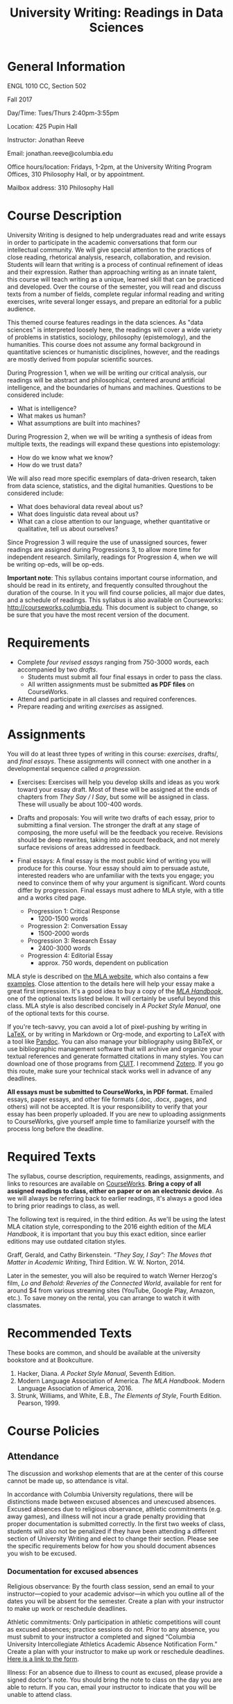 #+TITLE: University Writing: Readings in Data Sciences

* General Information
ENGL 1010 CC, Section 502

Fall 2017

Day/Time: Tues/Thurs 2:40pm-3:55pm

Location: 425 Pupin Hall

Instructor: Jonathan Reeve

Email: jonathan.reeve@columbia.edu

Office hours/location: Fridays, 1-2pm, at the University Writing Program Offices, 310 Philosophy Hall, or by appointment.  

Mailbox address: 310 Philosophy Hall

* Course Description

University Writing is designed to help undergraduates read and write essays in order to participate in the academic conversations that form our intellectual community. We will give special attention to the practices of close reading, rhetorical analysis, research, collaboration, and revision. Students will learn that writing is a process of continual refinement of ideas and their expression. Rather than approaching writing as an innate talent, this course will teach writing as a unique, learned skill that can be practiced and developed. Over the course of the semester, you will read and discuss texts from a number of fields, complete regular informal reading and writing exercises, write several longer essays, and prepare an editorial for a public audience.

This themed course features readings in the data sciences. As "data sciences" is interpreted loosely here, the readings will cover a wide variety of problems in statistics, sociology, philosophy (epistemology), and the humanities. This course does not assume any formal background in quantitative sciences or humanistic disciplines, however, and the readings are mostly derived from popular scientific sources.  

During Progression 1, when we will be writing our critical analysis, our readings will be abstract and philosophical, centered around artificial intelligence, and the boundaries of humans and machines. Questions to be considered include: 
 - What is intelligence?  
 - What makes us human?
 - What assumptions are built into machines? 

During Progression 2, when we will be writing a synthesis of ideas from multiple texts, the readings will expand these questions into epistemology: 
 - How do we know what we know? 
 - How do we trust data?
   
We will also read more specific exemplars of data-driven research, taken from data science, statistics, and the digital humanities. Questions to be considered include: 
 - What does behavioral data reveal about us?
 - What does linguistic data reveal about us? 
 - What can a close attention to our language, whether quantitative or qualitative, tell us about ourselves? 

Since Progression 3 will require the use of unassigned sources, fewer readings are assigned during Progressions 3, to allow more time for independent research. Similarly, readings for Progression 4, when we will be writing op-eds, will be op-eds. 

*Important note*: This syllabus contains important course information, and should be read in its entirety, and frequently consulted throughout the duration of the course. In it you will find course policies, all major due dates, and a schedule of readings. This syllabus is also available on Courseworks: http://courseworks.columbia.edu. This document is subject to change, so be sure that you have the most recent version of the document. 

* Requirements

 - Complete /four revised essays/ ranging from 750-3000 words, each accompanied by two /drafts/. 
   - Students must submit all four final essays in order to pass the class. 
   - All written assignments must be submitted *as PDF files* on CourseWorks.
 - Attend and participate in all classes and required conferences.
 - Prepare reading and writing /exercises/ as assigned.

* Assignments

You will do at least three types of writing in this course: /exercises/, drafts/, and /final essays/. These assignments will connect with one another in a developmental sequence called /a progression./

 - Exercises: Exercises will help you develop skills and ideas as you work toward your essay draft. Most of these will be assigned at the ends of chapters from /They Say / I Say/, but some will be assigned in class. These will usually be about 100-400 words. 

 - Drafts and proposals: You will write two drafts of each essay, prior to submitting a final version. The stronger the draft at any stage of composing, the more useful will be the feedback you receive. Revisions should be deep rewrites, taking into account feedback, and not merely surface revisions of areas addressed in feedback. 

 - Final essays: A final essay is the most public kind of writing you will produce for this course. Your essay should aim to persuade astute, interested readers who are unfamiliar with the texts you engage; you need to convince them of why your argument is significant. Word counts differ by progression. Final essays must adhere to MLA style, with a title and a works cited page. 
   - Progression 1: Critical Response 
     - 1200-1500 words
   - Progression 2: Conversation Essay  
     - 1500-2000 words
   - Progression 3: Research Essay 
     - 2400-3000 words
   - Progression 4: Editorial Essay 
     - approx. 750 words, dependent on publication

MLA style is described on [[http://style.mla.org/formatting-papers][the MLA website]], which also contains a few [[https://style.mla.org/files/2016/08/6598_Brandon_Paper_Updated.pdf][examples]]. Close attention to the details here will help your essay make a great first impression. It's a good idea to buy a copy of the [[https://www.mla.org/Publications/Bookstore/Nonseries/MLA-Handbook-Eighth-Edition][/MLA Handbook/]], one of the optional texts listed below. It will certainly be useful beyond this class. MLA style is also described concisely in /A Pocket Style Manual/, one of the optional texts for this course.

If you're tech-savvy, you can avoid a lot of pixel-pushing by writing in [[https://www.latex-project.org/][LaTeX]], or by writing in Markdown or Org-mode, and exporting to LaTeX with a tool like [[http://pandoc.org/][Pandoc]]. You can also manage your bibliography using BibTeX, or use bibliographic management software that will archive and organize your textual references and generate formatted citations in many styles. You can download one of those programs from [[http://library.columbia.edu/research/citation-management.html][CUIT]]. I recommend [[https://www.zotero.org/][Zotero]]. If you go this route, make sure your technical stack works well in advance of any deadlines. 

*All essays must be submitted to CourseWorks, in PDF format.* Emailed essays, paper essays, and other file formats (.doc, .docx, .pages, and others) will not be accepted. It is your responsibility to verify that your essay has been properly uploaded. If you are new to uploading assignments to CourseWorks, give yourself ample time to familiarize yourself with the process long before the deadline.  

* Required Texts

The syllabus, course description, requirements, readings, assignments, and links to resources are available on [[https://courseworks.columbia.edu][CourseWorks]]. *Bring a copy of all assigned readings to class, either on paper or on an electronic device*. As we will always be referring back to earlier readings, it's always a good idea to bring prior readings to class, as well. 

The following text is required, in the third edition. As we'll be using the latest MLA citation style, corresponding to the 2016 eighth edition of the /MLA Handbook/, it is important that you buy this exact edition, since earlier editions may use outdated citation styles.

Graff, Gerald, and Cathy Birkenstein. /“They Say, I Say”: The Moves that Matter in Academic Writing/, Third Edition. W. W. Norton, 2014.

Later in the semester, you will also be required to watch Werner Herzog's film, /Lo and Behold: Reveries of the Connected World/, available for rent for around $4 from various streaming sites (YouTube, Google Play, Amazon, etc.). To save money on the rental, you can arrange to watch it with classmates. 

* Recommended Texts

These books are common, and should be available at the university bookstore and at Bookculture. 

1. Hacker, Diana. /A Pocket Style Manual/, Seventh Edition.
2. Modern Language Association of America. /The MLA Handbook/. Modern Language Association of America, 2016.
3. Strunk, Williams, and White, E.B., /The Elements of Style/, Fourth Edition. Pearson, 1999. 

* Course Policies
** Attendance

The discussion and workshop elements that are at the center of this course cannot be made up, so attendance is vital.

In accordance with Columbia University regulations, there will be distinctions made between excused absences and unexcused absences. Excused absences due to religious observance, athletic commitments (e.g. away games), and illness will not incur a grade penalty providing that proper documentation is submitted correctly. In the first two weeks of class, students will also not be penalized if they have been attending a different section of University Writing and elect to change their section. Please see the specific requirements below for how you should document absences you wish to be excused.

*** Documentation for excused absences

 Religious observance: By the fourth class session, send an email to your instructor---copied to your academic advisor---in which you outline all of the dates you will be absent for the semester. Create a plan with your instructor to make up work or reschedule deadlines.

 Athletic commitments: Only participation in athletic competitions will count as excused absences; practice sessions do not. Prior to any absence, you must submit to your instructor a completed and signed “Columbia University Intercollegiate Athletics Academic Absence Notification Form.” Create a plan with your instructor to make up work or reschedule deadlines. [[http://www.college.columbia.edu/sites/default/files/intercollegiate_athletic_academic_absence_notification_form.pdf][Here is a link to the form]]. 
 
 Illness: For an absence due to illness to count as excused, please provide a signed doctor's note. You should bring the note to class on the day you are able to return. If you can, email your instructor to indicate that you will be unable to attend class.

 Section changes: If you change your section of University Writing in the first two weeks of class, you must provide your new instructor a completed and signed “University Writing Attendance Confirmation” form. Please see Mr. John Stobo in the Undergraduate Writing Program office, 310 Philosophy Hall, for a copy of the form.

 All other absences, including those due to late registration, are considered unexcused. Unexcused absences will affect your grade according to the chart below. Please also note the lateness policy in the next section to understand how latenesses count toward your total number of absences.

 | Number of unexcused absences | Grade Penalty                      |
 |------------------------------+------------------------------------|
 |                          1-3 | 1/3 of a letter, progression grade |
 |                            4 | 1/3 of a letter, course grade      |
 |                            5 | Full letter, course grade          |
 |                            6 | Two full letters, course grade     |
 |                            7 | F for UW, course grade             |

*** Lateness

 Because lateness is disruptive to the entire class, if you arrive once class is underway or depart before the class session has ended, you will be marked as late. /Two latenesses count as one absence in calculating your final course grade./

** Conferences and Office Hours

 You will have two 20-30 minute conferences with me during the semester. These conferences give you the opportunity to discuss your ideas, to work through your drafts, or to revise your essays. You are welcome to come and see me in office hours, or schedule an appointment to discuss any aspect of the course. Schedule the first conference during Progression 1, and the second conference during Progression 2. 

** Assessment and Response

 All of the writing you submit on time for this class will receive some sort of written or recorded response from me and/or your classmates. While writing exercises and preliminary drafts will not receive grades, they will be important for your development as a writer and thinker, and you are expected to complete them all.

 During the first three progressions, I will write marginal comments and typed end-comments to one preliminary draft as well as your final draft. For your final progression, you will receive end-comments on your final draft that respond to the essay as well as your development over the course of the semester.

 My comments are designed to help you assess your draft and prioritize goals for the next stage of your writing. Just as important, my comments will offer you practical strategies designed to further your ongoing development as a writer. If you have any questions about my comments, please make an appointment with me to review them.

** Essay Grading

Each final essay will receive a letter grade ranging from A to F. 

- *A*: fulfills all the progression goals, and exceeds them in surprising ways that demonstrate creative and expressive thinking. An A essay is daring, original in its ideas; concise, careful, and precise in its prose. 

- *B*: fulfills the requirements of the progression. Its arguments are well-organized, and its prose is clear and readable. B essays reflect superior understanding of the progression's goals.

- *C*: reflects struggles with fulfilling the progression's goals. This kind of essay may show a fair amount of work, but it does not come together well enough to be a competent paper.

- *D*: may appear hastily written or incomplete. 

- *F*: fails to meet the minimum requirements. 

** Late and Missed Assignments, Drafts, and Final Essays

Keeping deadlines is an important aspect of this class, as it gives you the time to develop and revise your ideas, and it gives me the time to offer you productive feedback. If you turn in work late, I may not be able to provide you feedback. Please complete all of your writing exercise on time, as missed exercises can impact the quality and grade of your essay.

Feedback and revision are critical components of this class. If you are missing either of the preliminary drafts, or do not turn them in at least 48 hours before the deadline of the final draft, your final essay grade will be lowered by one whole grade (e.g. from a B to a C). Your grade on the final essay will be lowered by 1/3 (e.g. from a B- to a C+) beginning the minute after its deadline. The grade will continue to go down by a third every 24 hours until the essay is submitted. All work must be submitted to Courseworks by the deadline in order to be considered on time. According to the policy of the Undergraduate Writing Program, failure to submit the final draft of any essay by the end of the semester will result in an automatic failure for the course.

** Final Grades

 Your course work for the semester will be weighted as follows:

 | Progression            | % Total |
 |------------------------+---------|
 | P1: Critical Response  |     20% |
 | P2: Conversation Essay |     25% |
 | P3: Research Essay     |     35% |
 | P4: Editorial Essay    |     20% |
 |------------------------+---------|
 | Total:                 |    100% |

** Participation

As in all seminars, your participation will contribute to building a vibrant learning community. While there is no separate grade for participation, I may adjust a final grade up or down by a third of a letter grade to account for exceptionally productive or unproductive participation.

** Academic Integrity

University Writing will provide you with strategies for working ethically and accurately with sources and adhering to the Columbia [[http://www.college.columbia.edu/ccschonorcode#http://www.college.columbia.edu/ccschonorcode][Undergraduate Honor Code]]. 
 
We will discuss source use practices that prevent plagiarism, a serious academic offense that runs counter to our academic community's core values of honesty and respect for others. Here is a partial list from the /[[https://www.college.columbia.edu/academics/academicintegrity][Columbia University Undergraduate Guide to Academic Integrity]]/ of some of the forms plagiarism can take:

 - “Verbatim copying without acknowledgement -- copying a whole paragraph or larger sections; in effect, claiming that the writing is your own.”
 - “Copying select phrases without acknowledgement -- using your own words to pad the selectively copied words of others.”
 - “Paraphrasing text without acknowledgement -- rewriting text in your own words, but using the idea or argument as your own.”
 - “Using data gathered by another, claiming it as your own -- even if you submit an analysis of the data that is yours alone.”

Final drafts that contain plagiarism will receive a zero, may result in failure of the course, and the case will be reported to the director of the Undergraduate Writing Program and the [[http://studentconduct.columbia.edu/][Office of Student Conduct and Community Standards]]. That office initiates the dean's discipline process and determines whether to apply sanctions, which range from a warning to expulsion from the university.

** The Writing Center

 I encourage you to visit the Writing Center, where you can receive free individual consultations on your writing at any stage in the writing process, including brainstorming. Writing consultants work with all members of the Columbia community on any academic or nonacademic writing. You can make an appointment and view drop in hours on [[http://www.college.columbia.edu/core/uwp/writing-center][their website]]. 

** Accommodations for Students with Disabilities

 Columbia University provides students who register with the [[/http://www.health.columbia.edu/ods/news/ds-programs.html/][Office of Disability Services (ODS)]] with a range of support options and will provide you with a letter stating the accommodations to which you are entitled, without disclosing any other information about you. If you know or believe you have a disability of some kind, please consult with Disability Services and your advising dean as soon as possible; University Writing instructors need official documentation from the ODS in order to provide accommodations, and we cannot make retroactive accommodations.

** Counseling and Psychological Services

 The [[http://www.health.columbia.edu/cps/index.html/][Office of Counseling and Psychological Services (CPS)]] provides many kinds of support for student wellness and academic success.

* Schedule
** Session 1: Intro: 9/5
- Introductions, overview, reading strategies.
** Session 2: 1a: 9/7
- [[https://courseworks2.columbia.edu/files/1371728/download?download_frd=1][Alan Turing, "Computing Machinery and Intelligence"]]
- /They Say / I Say/ Ch. 1; exercises.  
** Session 3: 1b: 9/12
- Freud, "The Uncanny"
- /They Say / I Say/ Ch. 2; exercises.
** Session 4: 1c: 9/14
- Halberstam, "Automating Gender"
- P1 exploratory draft due
** Session 5: 1d: 9/19
- Tenen, "Unintelligent Design"
- /They Say / I Say/ Ch. 3; exercises
** 9/20 Wed
- P1 formal draft due
** Session 6: 1f: 9/21
- /They Say / I Say/ Ch. 4; exercises.  
- P1 peer review. 
** Session 7: 1g: 9/26
- /They Say / I Say/ Ch. 5; exercises.  
- Claude Shannon, "A Mathematical Theory of Communication" 
- P1 draft feedback
- Schedule first conference
** Session 8: 2a: 9/28
- /They Say / I Say/ Ch. 6; exercises.
- selections from Silver, /The Signal and the Noise/
** 10/2 Mon
- P1 final due
** Session 9: 2b: 10/3
- /They Say / I Say/ Ch. 7; exercises.
- Gelman, "How many Zombies Do You Know?"
- Gelman, "Too Good to be True"
** Session 10: 2c 10/5
- P2 exploratory draft due
- selections from Stephens-Davidowitz, /Everybody Lies/
** Session 11: 2d: 10/10
- /They Say / I Say/ Ch. 8; exercises.
- Intro., Ch. 1 from Huff, /How to Lie with Statistics/
- P1 final returned
** Session 12: 2e: 10/12
- /They Say / I Say/ Ch. 9; exercises.
- selections from Rudder, /Dataclysm/
** 10/13 Speaker: David Blei 12:30-2pm
** Session 13: 2f: 10/17
- P2 formal draft due
- Schedule second conference
** Session 14: 2g: 10/19
- P2 draft peer review
- /They Say / I Say/ Ch. 10; exercises.
- selections from Jockers, /Macroanalysis/
** Session 15: 3a: 10/24
- P2 feedback
- /They Say / I Say/ Ch. 11; exercises.
- Espeland and Stevens, "Sociology of Quantification"
** Session 16: 3b: 10/26
- /They Say / I Say/ Ch. 12; exercises.
- Read your choice of article(s) cited in Espeland and Stevens. 
** 10/30 Mon
- P2 final due
** Session 17: 3c: 10/31
- /They Say / I Say/ Ch. 13; exercises.
- Read your choices of articles from academic journals.  
** Session 18: 3d: 11/2
- Library session.
- Annotated bibliography due.
** Session 19: 3e: 11/9
- /They Say / I Say/ Ch. 14; exercises.
- P3 exploratory draft due
** Session 20: 3f: 11/14
- /They Say / I Say/ Ch. 15; exercises.
** Session 21: 3g: 11/16
- P3 formal draft due
- workshops
** Session 22: 3i: 11/21
- P3 peer review
** Session 23: 4a: 11/28
- /They Say / I Say/ Ch. 16; exercises.
- Selected published op-eds written by students.
** 12/1 Op-ed event 1-2:30pm
** 12/4 Mon 
- /They Say / I Say/ Ch. 17; exercises.
- P3 final due
** Session 25: 4c: 12/5
- Film: Herzog, /Lo and Behold: Reveries of the Connected World/
  - available for rent for about $4 from a number of streaming services
** Session 26: 4d: 12/7
- Wrap-up
** 12/11 Mon
- P4 final due
- P3 final returned
